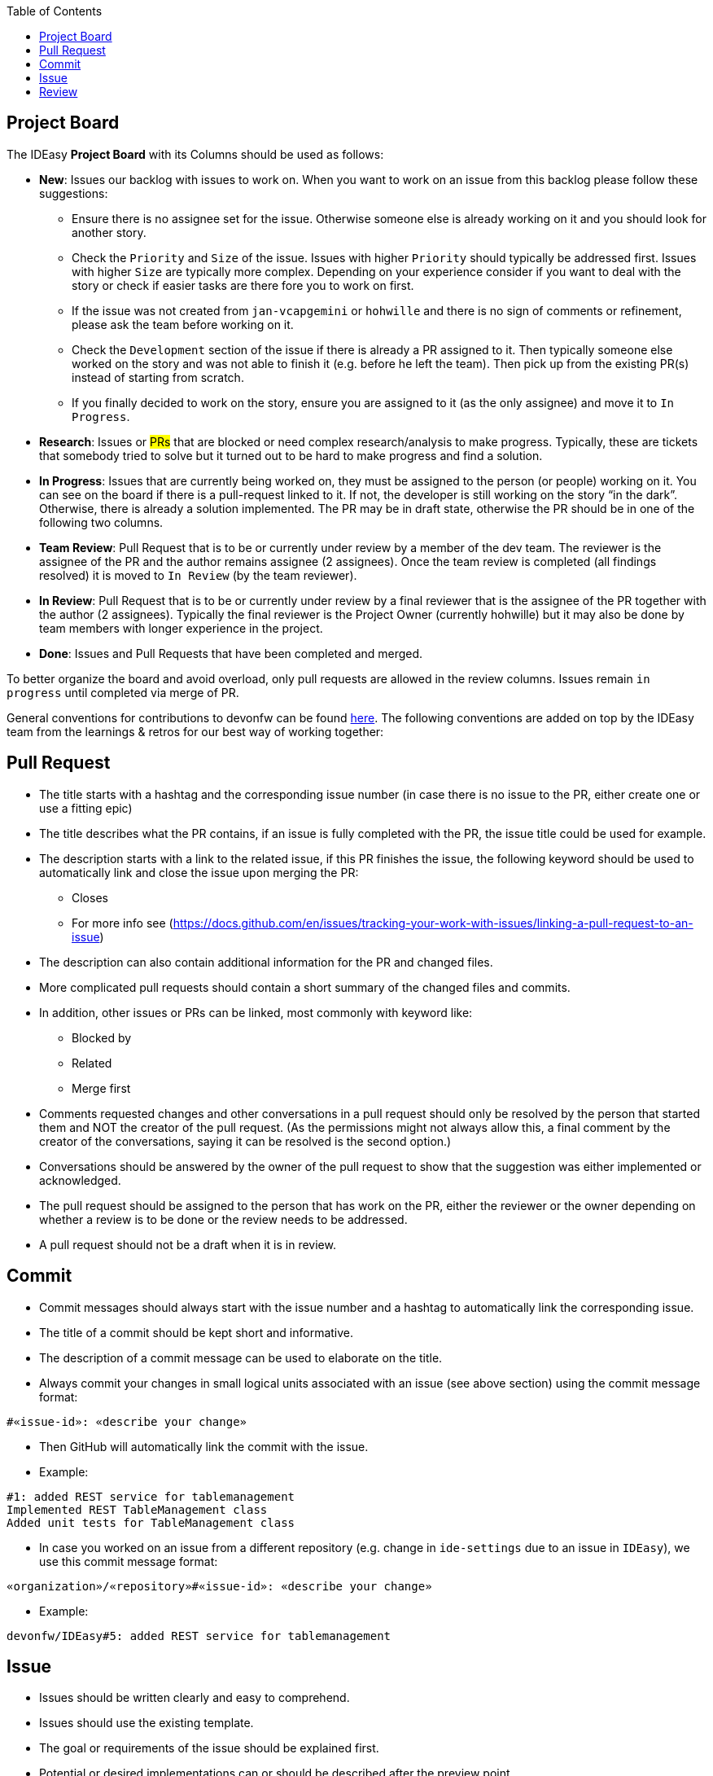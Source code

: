 :toc: macro
toc::[]

== Project Board

The IDEasy *Project Board* with its Columns should be used as follows:

* *New*: [.underline]#Issues# our backlog with issues to work on.
When you want to work on an issue from this backlog please follow these suggestions:
** Ensure there is no assignee set for the issue. Otherwise someone else is already working on it and you should look for another story.
** Check the `Priority` and `Size` of the issue. Issues with higher `Priority` should typically be addressed first. Issues with higher `Size` are typically more complex. Depending on your experience consider if you want to deal with the story or check if easier tasks are there fore you to work on first.
** If the issue was not created from `jan-vcapgemini` or `hohwille` and there is no sign of comments or refinement, please ask the team before working on it.
** Check the `Development` section of the issue if there is already a PR assigned to it. Then typically someone else worked on the story and was not able to finish it (e.g. before he left the team). Then pick up from the existing PR(s) instead of starting from scratch.
** If you finally decided to work on the story, ensure you are assigned to it (as the only assignee) and move it to `In Progress`.
* *Research*: [.underline]#Issues# or #PRs# that are blocked or need complex research/analysis to make progress.
Typically, these are tickets that somebody tried to solve but it turned out to be hard to make progress and find a solution.
* *In Progress*: [.underline]#Issues# that are currently being worked on, they must be assigned to the person (or people) working on it.
You can see on the board if there is a pull-request linked to it.
If not, the developer is still working on the story “in the dark”.
Otherwise, there is already a solution implemented.
The PR may be in draft state, otherwise the PR should be in one of the following two columns.
* *Team Review*: [.underline]#Pull Request# that is to be or currently under review by a member of the dev team.
The reviewer is the assignee of the PR and the author remains assignee (2 assignees). Once the team review is completed (all findings resolved) it is moved to `In Review` (by the team reviewer).
* *In Review*: [.underline]#Pull Request# that is to be or currently under review by a final reviewer that is the assignee of the PR together with the author (2 assignees).
Typically the final reviewer is the Project Owner (currently hohwille) but it may also be done by team members with longer experience in the project.
* *Done*: [.underline]#Issues# and [.underline]#Pull Requests# that have been completed and merged.

To better organize the board and avoid overload, only pull requests are allowed in the review columns.
Issues remain `in progress` until completed via merge of PR.

General conventions for contributions to devonfw can be found
https://github.com/devonfw/.github/blob/master/CONTRIBUTING.adoc#code-changes[here].
The following conventions are added on top by the IDEasy team from the learnings & retros for our best way of working together:

== Pull Request

* The title starts with a hashtag and the corresponding issue number (in case there is no issue to the PR, either create one or use a fitting epic)
* The title describes what the PR contains, if an issue is fully completed with the PR, the issue title could be used for example.
* The description starts with a link to the related issue, if this PR finishes the issue, the following keyword should be used to automatically link and close the issue upon merging the PR:
** Closes
** For more info see (https://docs.github.com/en/issues/tracking-your-work-with-issues/linking-a-pull-request-to-an-issue)
* The description can also contain additional information for the PR and changed files.
* More complicated pull requests should contain a short summary of the changed files and commits.
* In addition, other issues or PRs can be linked, most commonly with keyword like:
** Blocked by
** Related
** Merge first
* Comments requested changes and other conversations in a pull request should only be resolved by the person that started them and NOT the creator of the pull request.
(As the permissions might not always allow this, a final comment by the creator of the conversations, saying it can be resolved is the second option.)
* Conversations should be answered by the owner of the pull request to show that the suggestion was either implemented or acknowledged.
* The pull request should be assigned to the person that has work on the PR, either the reviewer or the owner depending on whether a review is to be done or the review needs to be addressed.
* A pull request should not be a draft when it is in review.

== Commit

* Commit messages should always start with the issue number and a hashtag to automatically link the corresponding issue.
* The title of a commit should be kept short and informative.
* The description of a commit message can be used to elaborate on the title.
* Always commit your changes in small logical units associated with an issue (see above section) using the commit message format:

[source]
#«issue-id»: «describe your change»

* Then GitHub will automatically link the commit with the issue.
* Example:

[source]
#1: added REST service for tablemanagement
Implemented REST TableManagement class
Added unit tests for TableManagement class

* In case you worked on an issue from a different repository (e.g. change in `ide-settings` due to an issue in `IDEasy`), we use this commit message format:

[source]
«organization»/«repository»#«issue-id»: «describe your change»

* Example:

[source]
devonfw/IDEasy#5: added REST service for tablemanagement

== Issue

* Issues should be written clearly and easy to comprehend.
* Issues should use the existing template.
* The goal or requirements of the issue should be explained first.
* Potential or desired implementations can or should be described after the preview point.
* A very good practice and nice to have, are acceptance criteria for the issue.
* Other issues can be linked using a hashtag and the issue number, most commonly used keywords:
** Related to
** Blocked by

== Review

* The reviewer should be assigned to the PR, if a review is needed, or the requested changes need to be checked and conversations need to be resolved.
* After completing the review, the owner of the PR should be assigned.
* After the team review is finished, the PO (hohwille) should be assigned.
* While reviewing a useful tool is the web ide provided by github.
Simply open the `files changed` tab and press `.` on the keyboard.
* Another useful tool is to use the feature “insert a suggestion” while writing a comment (for more detail see
https://haacked.com/archive/2019/06/03/suggested-changes/) (This feature does not reformat the code, so be aware that you need to manually add the spaces etc.)
